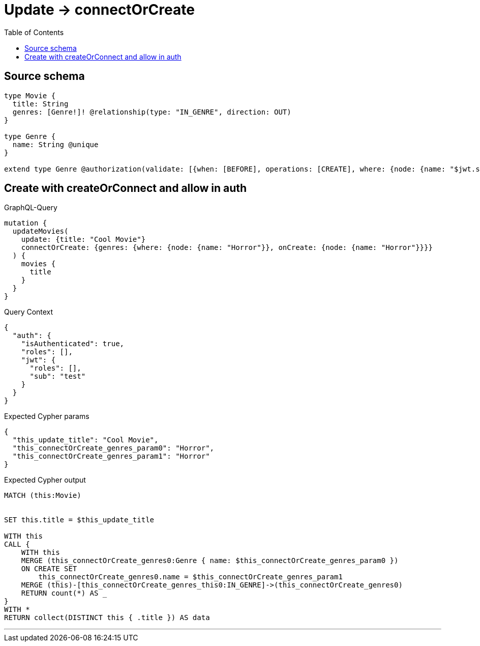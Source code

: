 :toc:

= Update -> connectOrCreate

== Source schema

[source,graphql,schema=true]
----
type Movie {
  title: String
  genres: [Genre!]! @relationship(type: "IN_GENRE", direction: OUT)
}

type Genre {
  name: String @unique
}

extend type Genre @authorization(validate: [{when: [BEFORE], operations: [CREATE], where: {node: {name: "$jwt.sub"}}}])
----
== Create with createOrConnect and allow in auth

.GraphQL-Query
[source,graphql]
----
mutation {
  updateMovies(
    update: {title: "Cool Movie"}
    connectOrCreate: {genres: {where: {node: {name: "Horror"}}, onCreate: {node: {name: "Horror"}}}}
  ) {
    movies {
      title
    }
  }
}
----

.Query Context
[source,json,query-config=true]
----
{
  "auth": {
    "isAuthenticated": true,
    "roles": [],
    "jwt": {
      "roles": [],
      "sub": "test"
    }
  }
}
----

.Expected Cypher params
[source,json]
----
{
  "this_update_title": "Cool Movie",
  "this_connectOrCreate_genres_param0": "Horror",
  "this_connectOrCreate_genres_param1": "Horror"
}
----

.Expected Cypher output
[source,cypher]
----
MATCH (this:Movie)


SET this.title = $this_update_title

WITH this
CALL {
    WITH this
    MERGE (this_connectOrCreate_genres0:Genre { name: $this_connectOrCreate_genres_param0 })
    ON CREATE SET
        this_connectOrCreate_genres0.name = $this_connectOrCreate_genres_param1
    MERGE (this)-[this_connectOrCreate_genres_this0:IN_GENRE]->(this_connectOrCreate_genres0)
    RETURN count(*) AS _
}
WITH *
RETURN collect(DISTINCT this { .title }) AS data
----

'''

